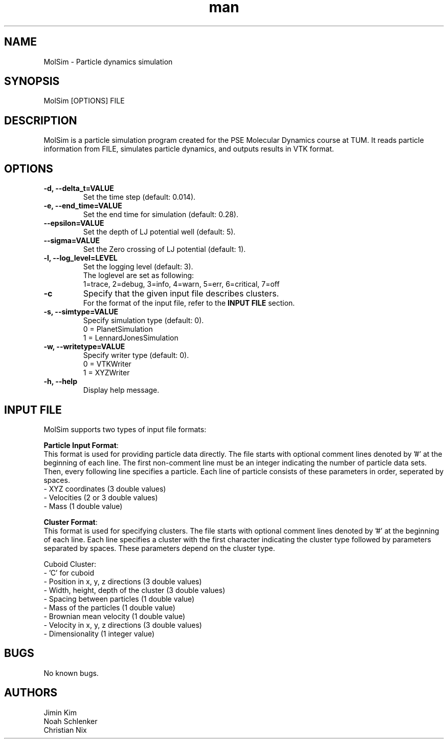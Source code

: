 
.\" Manpage for MolSim 
.TH man 1 "14 May 2024" "1.0" "MolSim man page"
.SH NAME
MolSim \- Particle dynamics simulation

.SH SYNOPSIS
MolSim [OPTIONS] FILE


.SH DESCRIPTION
MolSim is a particle simulation program created for the PSE Molecular Dynamics course at TUM. It reads particle information from FILE, simulates particle dynamics, and outputs results in VTK format.


.SH OPTIONS
.TP
\fB-d, --delta_t=VALUE\fR
Set the time step (default: 0.014).
.TP
\fB-e, --end_time=VALUE\fR
Set the end time for simulation (default: 0.28).
.TP
\fB--epsilon=VALUE\fR
Set the depth of LJ potential well (default: 5).
.TP
\fB--sigma=VALUE\fR
Set the Zero crossing of LJ potential (default: 1).
.TP
\fB-l, --log_level=LEVEL\fR
Set the logging level (default: 3).
.br
The loglevel are set as following:
.br
.br
1=trace, 
2=debug, 
3=info, 
4=warn, 
5=err, 
6=critical, 
7=off
.br
.TP
\fB-c\fR
Specify that the given input file describes clusters.
.br
For the format of the input file, refer to the \fBINPUT FILE\fR section.
.br
.TP
\fB-s, --simtype=VALUE\fR
Specify simulation type (default: 0).
.br
0 = PlanetSimulation
.br
.br
1 = LennardJonesSimulation
.br
.TP
\fB-w, --writetype=VALUE\fR
Specify writer type (default: 0).
.br
0 = VTKWriter
.br
.br
1 = XYZWriter
.br
.TP
\fB-h, --help\fR
Display help message.

.SH INPUT FILE
MolSim supports two types of input file formats:

\fBParticle Input Format\fR:
.br
This format is used for providing particle data directly.
The file starts with optional comment lines denoted by '#' at the beginning of each line.
The first non-comment line must be an integer indicating the number of particle data sets.
Then, every following line specifies a particle.
Each line of particle consists of these parameters in order, seperated by spaces.
.br
- XYZ coordinates (3 double values)
.br
- Velocities (2 or 3 double values)
.br
- Mass (1 double value)

\fBCluster Format\fR:
.br
This format is used for specifying clusters.
The file starts with optional comment lines denoted by '#' at the beginning of each line.
Each line specifies a cluster with the first character indicating the cluster type followed by parameters separated by spaces.
These parameters depend on the cluster type.
.br
.br

.br
Cuboid Cluster:
.br
- 'C' for cuboid
.br
- Position in x, y, z directions (3 double values)
.br
- Width, height, depth of the cluster (3 double values)
.br
- Spacing between particles (1 double value)
.br
- Mass of the particles (1 double value)
.br
- Brownian mean velocity  (1 double value)
.br
- Velocity in x, y, z directions (3 double values)
.br
- Dimensionality (1 integer value)

.SH BUGS
No known bugs.


.SH AUTHORS
Jimin Kim
.br
Noah Schlenker 
.br
Christian Nix
